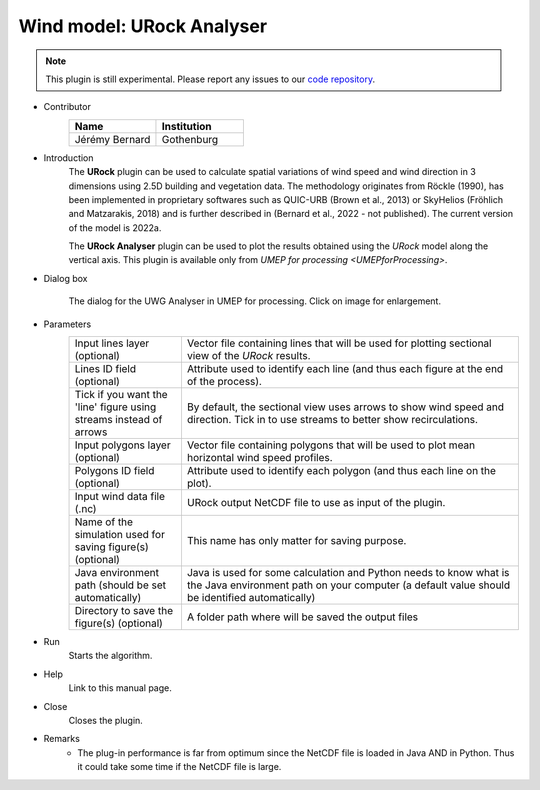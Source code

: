 .. _URockAnalyser:

Wind model: URock Analyser
~~~~~~~~~~~~~~~~~~~~~~~~~~~~~~~

.. note:: This plugin is still experimental. Please report any issues to our `code repository <https://github.com/UMEP-dev/UMEP>`__.

* Contributor
   .. list-table::
      :widths: 50 50
      :header-rows: 1

      * - Name
        - Institution
      * - Jérémy Bernard
        - Gothenburg

* Introduction
    The **URock** plugin can be used to calculate spatial variations of wind speed and wind direction in 3 dimensions using 2.5D building and vegetation data. The methodology originates from Röckle (1990), has been implemented in proprietary softwares such as QUIC-URB (Brown et al., 2013) or SkyHelios (Fröhlich and Matzarakis, 2018) and is further described in (Bernard et al., 2022 - not published). The current version of the model is 2022a.

    The **URock Analyser** plugin can be used to plot the results obtained using the `URock` model along the vertical axis. This plugin is available only from `UMEP for processing <UMEPforProcessing>`.

* Dialog box
    .. figure:: /images/URockAnalyser_v2022a.png
        :width: 100%
        :align: center

        The dialog for the UWG Analyser in UMEP for processing. Click on image for enlargement.

* Parameters 
   .. list-table::
      :widths: 25 75
      :header-rows: 0

      * - Input lines layer (optional)
        - Vector file containing lines that will be used for plotting sectional view of the `URock` results.
      * - Lines ID field (optional)
        - Attribute used to identify each line (and thus each figure at the end of the process).
      * - Tick if you want the 'line' figure using streams instead of arrows
        - By default, the sectional view uses arrows to show wind speed and direction. Tick in to use streams to better show recirculations.
      * - Input polygons layer (optional)
        - Vector file containing polygons that will be used to plot mean horizontal wind speed profiles.
      * - Polygons ID field (optional)
        - Attribute used to identify each polygon (and thus each line on the plot).
      * - Input wind data file (.nc)
        - URock output NetCDF file to use as input of the plugin.
      * - Name of the simulation used for saving figure(s) (optional)
        - This name has only matter for saving purpose.
      * - Java environment path (should be set automatically)
        - Java is used for some calculation and Python needs to know what is the Java environment path on your computer (a default value should be identified automatically)
      * - Directory to save the figure(s) (optional)
        - A folder path where will be saved the output files

* Run
    Starts the algorithm. 

* Help
    Link to this manual page.

* Close
    Closes the plugin.

* Remarks
      - The plug-in performance is far from optimum since the NetCDF file is loaded in Java AND in Python. Thus it could take some time if the NetCDF file is large. 

